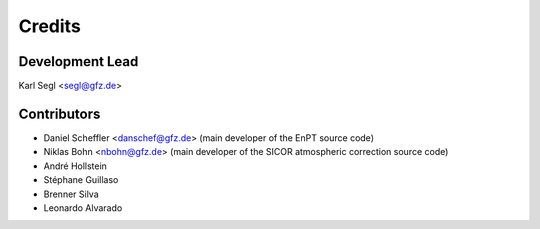 =======
Credits
=======

Development Lead
----------------

Karl Segl <segl@gfz.de>

Contributors
------------

* Daniel Scheffler <danschef@gfz.de>
  (main developer of the EnPT source code)
* Niklas Bohn <nbohn@gfz.de>
  (main developer of the SICOR atmospheric correction source code)
* André Hollstein
* Stéphane Guillaso
* Brenner Silva
* Leonardo Alvarado
